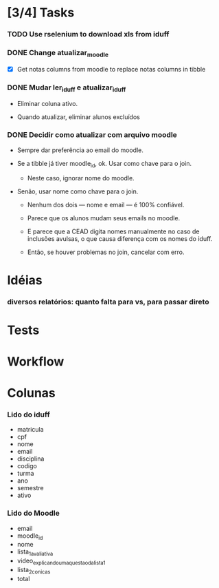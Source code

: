 
* [3/4] Tasks

*** TODO Use rselenium to download xls from iduff
    :LOGBOOK:
    - State "TODO"       from              [2021-06-14 Mon 16:03]
    :END:

*** DONE Change atualizar_moodle
    CLOSED: [2021-07-06 Tue 15:45]
    :LOGBOOK:
    - State "DONE"       from "STARTED"    [2021-07-06 Tue 15:45]
    - State "STARTED"    from "DONE"       [2021-07-06 Tue 13:22]
    - State "DONE"       from "TODO"       [2021-06-18 Fri 16:49]
    - State "TODO"       from              [2021-06-14 Mon 16:11]
    :END:

    + [X] Get notas columns from moodle to replace notas columns in tibble

*** DONE Mudar ler_iduff e atualizar_iduff
    CLOSED: [2021-06-02 Wed 19:31]
    :LOGBOOK:
    - State "DONE"       from "TODO"       [2021-06-02 Wed 19:31]
    - State "TODO"       from              [2021-06-02 Wed 18:25]
    :END:

    + Eliminar coluna ativo.

    + Quando atualizar, eliminar alunos excluídos

*** DONE Decidir como atualizar com arquivo moodle
    CLOSED: [2021-06-02 Wed 18:56]
    :LOGBOOK:
    - State "DONE"       from "STARTED"    [2021-06-02 Wed 18:56]
    - State "STARTED"    from              [2021-06-02 Wed 18:25]
    :END:

    + Sempre dar preferência ao email do moodle.

    + Se a tibble já tiver moodle_id, ok. Usar como chave para o join.

      - Neste caso, ignorar nome do moodle.

    + Senão, usar nome como chave para o join.

      - Nenhum dos dois --- nome e email --- é 100% confiável.

      - Parece que os alunos mudam seus emails no moodle.

      - E parece que a CEAD digita nomes manualmente no caso de
        inclusões avulsas, o que causa diferença com os nomes do
        iduff.

      - Então, se houver problemas no join, cancelar com erro.
        
* Idéias

*** diversos relatórios: quanto falta para vs, para passar direto

* Tests

* Workflow

* Colunas

*** Lido do iduff

    + matricula
    + cpf
    + nome
    + email
    + disciplina
    + codigo
    + turma
    + ano
    + semestre
    + ativo

*** Lido do Moodle

    + email
    + moodle_id
    + nome
    + lista_1_avaliativa
    + video_explicando_uma_questao_da_lista_1
    + lista_2_conicas
    + total
